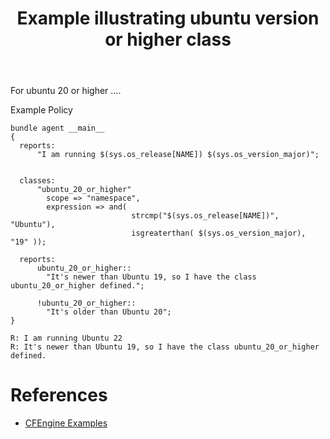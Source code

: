 :PROPERTIES:
:ID:       21392629-85f6-4529-8845-bb8ad14c007a
:CREATED:  [2022-06-06 Mon 11:05]
:END:
#+title: Example illustrating ubuntu version or higher class

For ubuntu 20 or higher ....

#+caption: Example Policy
#+begin_src cfengine3 :include-stdlib t :log-level info :exports both :tangle ubuntu_version_or_higher_class.cf 
  bundle agent __main__
  {
    reports:
        "I am running $(sys.os_release[NAME]) $(sys.os_version_major)";
  
  
    classes:
        "ubuntu_20_or_higher"
          scope => "namespace",
          expression => and(
                             strcmp("$(sys.os_release[NAME])", "Ubuntu"),
                             isgreaterthan( $(sys.os_version_major), "19" ));
  
    reports:
        ubuntu_20_or_higher::
          "It's newer than Ubuntu 19, so I have the class ubuntu_20_or_higher defined.";
  
        !ubuntu_20_or_higher::
          "It's older than Ubuntu 20";
  }
#+end_src

#+RESULTS:
: R: I am running Ubuntu 22
: R: It's newer than Ubuntu 19, so I have the class ubuntu_20_or_higher defined.

* References
- [[id:38277465-771a-4db4-983a-8dfd434b1aff][CFEngine Examples]]
